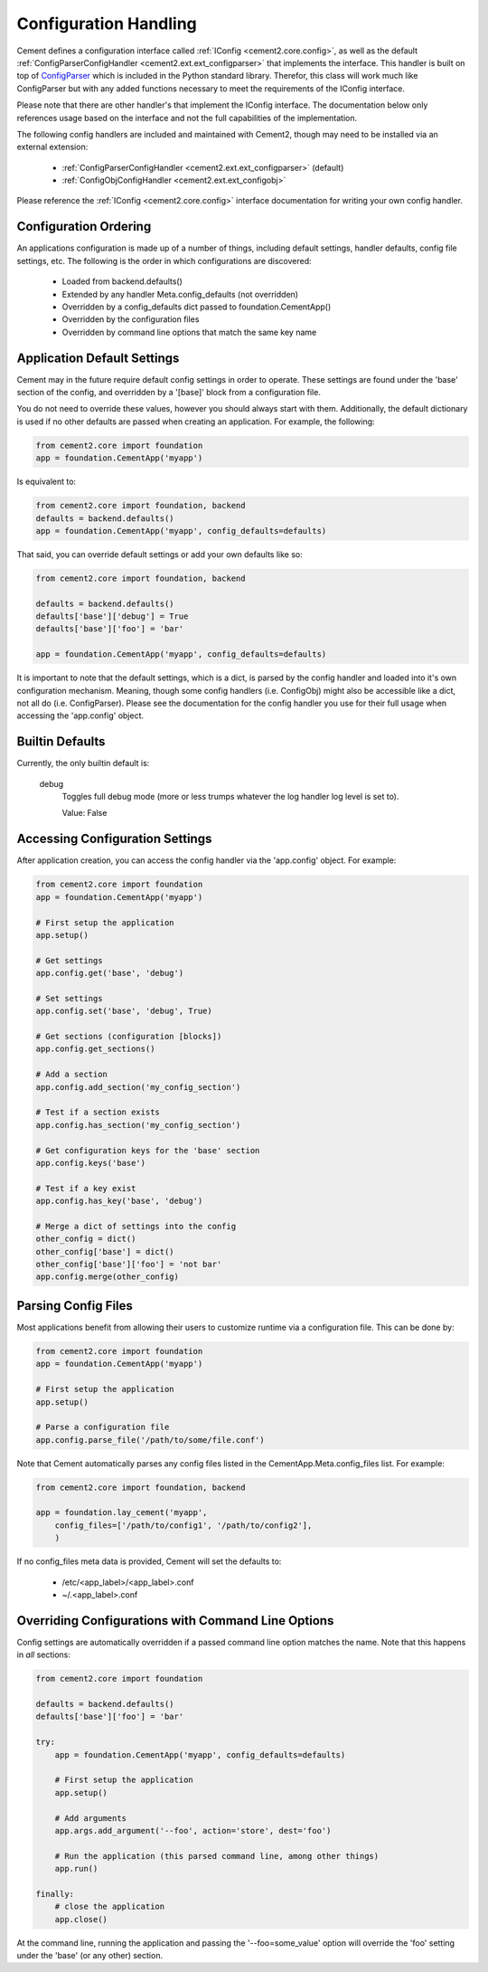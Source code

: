 Configuration Handling
======================

Cement defines a configuration interface called :ref:`IConfig <cement2.core.config>`, 
as well as the default :ref:`ConfigParserConfigHandler <cement2.ext.ext_configparser>` 
that implements the interface.  This handler is built on top of 
`ConfigParser <http://docs.python.org/library/configparser.html>`_ 
which is included in the Python standard library.  Therefor, this class will
work much like ConfigParser but with any added functions necessary to
meet the requirements of the IConfig interface.

Please note that there are other handler's that implement the IConfig 
interface.  The documentation below only references usage based on the 
interface and not the full capabilities of the implementation.

The following config handlers are included and maintained with Cement2, though
may need to be installed via an external extension:

    * :ref:`ConfigParserConfigHandler <cement2.ext.ext_configparser>` (default)
    * :ref:`ConfigObjConfigHandler <cement2.ext.ext_configobj>`
    
    
Please reference the :ref:`IConfig <cement2.core.config>` interface 
documentation for writing your own config handler.
    
Configuration Ordering
----------------------

An applications configuration is made up of a number of things, including
default settings, handler defaults, config file settings, etc.  The following
is the order in which configurations are discovered:

    * Loaded from backend.defaults()
    * Extended by any handler Meta.config_defaults (not overridden)
    * Overridden by a config_defaults dict passed to foundation.CementApp()
    * Overridden by the configuration files
    * Overridden by command line options that match the same key name


Application Default Settings
----------------------------

Cement may in the future require default config settings in order to operate.  
These settings are found under the 'base' section of the config, and 
overridden by a '[base]' block from a configuration file.

You do not need to override these values, however you should always start
with them.  Additionally, the default dictionary is used if no other defaults 
are passed when creating an application.  For example, the following:

.. code-block:: python

    from cement2.core import foundation
    app = foundation.CementApp('myapp')

Is equivalent to:

.. code-block:: python

    from cement2.core import foundation, backend
    defaults = backend.defaults()
    app = foundation.CementApp('myapp', config_defaults=defaults)
    

That said, you can override default settings or add your own defaults like
so:

.. code-block:: python

    from cement2.core import foundation, backend
    
    defaults = backend.defaults()
    defaults['base']['debug'] = True
    defaults['base']['foo'] = 'bar'
    
    app = foundation.CementApp('myapp', config_defaults=defaults)

It is important to note that the default settings, which is a dict, is parsed
by the config handler and loaded into it's own configuration mechanism.  
Meaning, though some config handlers (i.e. ConfigObj) might also be accessible
like a dict, not all do (i.e. ConfigParser).  Please see the documentation
for the config handler you use for their full usage when accessing the 
'app.config' object.   

Builtin Defaults
----------------

Currently, the only builtin default is:

    debug
        Toggles full debug mode (more or less trumps whatever the log
        handler log level is set to).
        
        Value: False
    
Accessing Configuration Settings
--------------------------------

After application creation, you can access the config handler via the 
'app.config' object.  For example:

.. code-block:: python

    from cement2.core import foundation
    app = foundation.CementApp('myapp')
    
    # First setup the application
    app.setup()
    
    # Get settings
    app.config.get('base', 'debug')
    
    # Set settings
    app.config.set('base', 'debug', True)
    
    # Get sections (configuration [blocks])
    app.config.get_sections()
    
    # Add a section
    app.config.add_section('my_config_section')
    
    # Test if a section exists
    app.config.has_section('my_config_section')
    
    # Get configuration keys for the 'base' section
    app.config.keys('base')
    
    # Test if a key exist
    app.config.has_key('base', 'debug')

    # Merge a dict of settings into the config
    other_config = dict()
    other_config['base'] = dict()
    other_config['base']['foo'] = 'not bar'
    app.config.merge(other_config)
    
    
Parsing Config Files
--------------------

Most applications benefit from allowing their users to customize runtime via
a configuration file.  This can be done by:

.. code-block:: python

    from cement2.core import foundation
    app = foundation.CementApp('myapp')
    
    # First setup the application
    app.setup()
    
    # Parse a configuration file
    app.config.parse_file('/path/to/some/file.conf')
    
Note that Cement automatically parses any config files listed in the 
CementApp.Meta.config_files list.  For example:

.. code-block:: python

    from cement2.core import foundation, backend
    
    app = foundation.lay_cement('myapp', 
        config_files=['/path/to/config1', '/path/to/config2'],
        )

If no config_files meta data is provided, Cement will set the defaults to:

    * /etc/<app_label>/<app_label>.conf
    * ~/.<app_label>.conf
    
    
Overriding Configurations with Command Line Options
---------------------------------------------------

Config settings are automatically overridden if a passed command line option
matches the name.  Note that this happens in *all* sections:

.. code-block:: python

    from cement2.core import foundation
    
    defaults = backend.defaults()
    defaults['base']['foo'] = 'bar'
    
    try:
        app = foundation.CementApp('myapp', config_defaults=defaults)
    
        # First setup the application
        app.setup()
    
        # Add arguments
        app.args.add_argument('--foo', action='store', dest='foo')
    
        # Run the application (this parsed command line, among other things)
        app.run()

    finally:
        # close the application
        app.close()
    
At the command line, running the application and passing the '--foo=some_value'
option will override the 'foo' setting under the 'base' (or any other) section.
